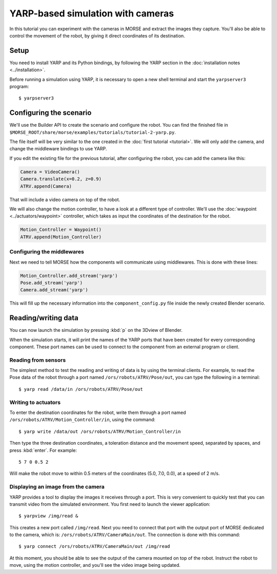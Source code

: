 YARP-based simulation with cameras
==================================

In this tutorial you can experiment with the cameras in MORSE
and extract the images they capture.
You'll also be able to control the movement of the robot, by giving
it direct coordinates of its destination.

Setup
-----

You need to install YARP and its Python bindings, by following the YARP section in the :doc:`installation notes <../installation>`.

Before running a simulation using YARP, it is necessary to open a new shell terminal and start the ``yarpserver3`` program::

  $ yarpserver3

Configuring the scenario
------------------------

We'll use the Builder API to create the scenario and configure the robot.
You can find the finished file in ``$MORSE_ROOT/share/morse/examples/tutorials/tutorial-2-yarp.py``.

The file itself will be very similar to the one created in the :doc:`first tutorial <tutorial>`.
We will only add the camera, and change the middleware bindings to use YARP.

If you edit the existing file for the previous tutorial, after configuring the robot,
you can add the camera like this:

.. code-block:: python

  Camera = VideoCamera()
  Camera.translate(x=0.2, z=0.9)
  ATRV.append(Camera)

That will include a video camera on top of the robot.

We will also change the motion controller, to have a look at a different
type of controller. We'll use the :doc:`waypoint <../actuators/waypoint>` controller,
which takes as input the coordinates of the destination for the robot.

.. code-block:: python

    Motion_Controller = Waypoint()
    ATRV.append(Motion_Controller)


Configuring the middlewares
+++++++++++++++++++++++++++

Next we need to tell MORSE how the components will communicate using middlewares.
This is done with these lines:

.. code-block:: python

  Motion_Controller.add_stream('yarp')
  Pose.add_stream('yarp')
  Camera.add_stream('yarp')

This will fill up the necessary information into the ``component_config.py`` file
inside the newly created Blender scenario.


Reading/writing data
--------------------

You can now launch the simulation by pressing :kbd:`p` on the 3Dview of Blender.

When the simulation starts, it will print the names of the YARP ports that have
been created for every corresponding component. These port names can be used to
connect to the component from an external program or client.

Reading from sensors
++++++++++++++++++++

The simplest method to test the reading and writing of data is by using the
terminal clients. For example, to read the Pose data of the robot through a port
named ``/ors/robots/ATRV/Pose/out``, you can type the following in a
terminal::

  $ yarp read /data/in /ors/robots/ATRV/Pose/out

Writing to actuators
++++++++++++++++++++

To enter the destination coordinates for the robot, write them through a port named ``/ors/robots/ATRV/Motion_Controller/in``, using the command::

  $ yarp write /data/out /ors/robots/ATRV/Motion_Controller/in

Then type the three destination coordinates, a toleration distance and the movement speed, separated by spaces, and press :kbd:`enter`. For example::

  5 7 0 0.5 2

Will make the robot move to within 0.5 meters of the coordinates (5.0, 7.0, 0.0), at a speed of 2 m/s.

Displaying an image from the camera
+++++++++++++++++++++++++++++++++++

YARP provides a tool to display the images it receives through a port. This is very
convenient to quickly test that you can transmit video from the simulated environment.
You first need to launch the viewer application::

  $ yarpview /img/read &

This creates a new port called ``/img/read``. Next you need to connect that port with
the output port of MORSE dedicated to the camera, which is: ``/ors/robots/ATRV/CameraMain/out``.
The connection is done with this command::

  $ yarp connect /ors/robots/ATRV/CameraMain/out /img/read

At this moment, you should be able to see the output of the camera mounted on top of the robot.
Instruct the robot to move, using the motion controller, and you'll see the video image being updated.
